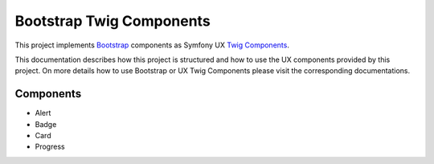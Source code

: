 Bootstrap Twig Components
=========================

This project implements Bootstrap_ components as Symfony UX `Twig Components`_.

This documentation describes how this project is structured and how to use the UX components provided by this project.
On more details how to use Bootstrap or UX Twig Components please visit the corresponding documentations.

Components
----------

- Alert
- Badge
- Card
- Progress

.. _Bootstrap: https://getbootstrap.com
.. _Twig Components: https://symfony.com/bundles/ux-twig-component/current/index.html